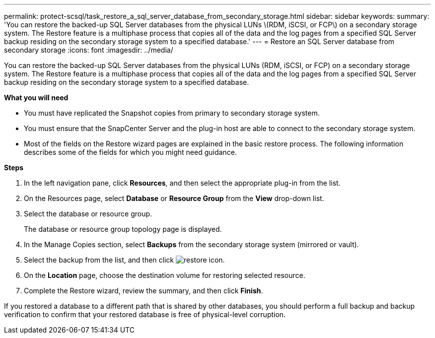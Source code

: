 ---
permalink: protect-scsql/task_restore_a_sql_server_database_from_secondary_storage.html
sidebar: sidebar
keywords:
summary: 'You can restore the backed-up SQL Server databases from the physical LUNs \(RDM, iSCSI, or FCP\) on a secondary storage system. The Restore feature is a multiphase process that copies all of the data and the log pages from a specified SQL Server backup residing on the secondary storage system to a specified database.'
---
= Restore an SQL Server database from secondary storage
:icons: font
:imagesdir: ../media/

[.lead]
You can restore the backed-up SQL Server databases from the physical LUNs (RDM, iSCSI, or FCP) on a secondary storage system. The Restore feature is a multiphase process that copies all of the data and the log pages from a specified SQL Server backup residing on the secondary storage system to a specified database.

*What you will need*

* You must have replicated the Snapshot copies from primary to secondary storage system.

* You must ensure that the SnapCenter Server and the plug-in host are able to connect to the secondary storage system.

* Most of the fields on the Restore wizard pages are explained in the basic restore process. The following information describes some of the fields for which you might need guidance.

*Steps*

. In the left navigation pane, click *Resources*, and then select the appropriate plug-in from the list.
. On the Resources page, select *Database* or *Resource Group* from the *View* drop-down list.
. Select the database or resource group.
+
The database or resource group topology page is displayed.

. In the Manage Copies section, select *Backups* from the secondary storage system (mirrored or vault).
. Select the backup from the list, and then click image:../media/restore_icon.gif[restore icon].
. On the *Location* page, choose the destination volume for restoring selected resource.
. Complete the Restore wizard, review the summary, and then click *Finish*.

If you restored a database to a different path that is shared by other databases, you should perform a full backup and backup verification to confirm that your restored database is free of physical-level corruption.
